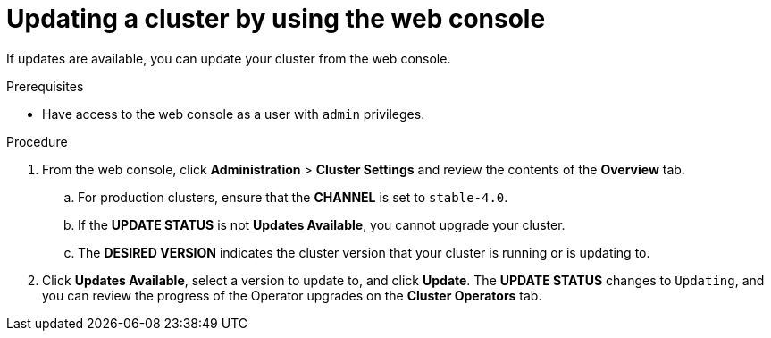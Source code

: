 // Module included in the following assemblies:
//
// * upgrading/upgrading-cluster.adoc

[id='upgrade-upgrading-web-{context}']
= Updating a cluster by using the web console

If updates are available, you can update your cluster from the web console.

.Prerequisites

* Have access to the web console as a user with `admin` privileges.

.Procedure

. From the web console, click *Administration* > *Cluster Settings* and review
the contents of the *Overview* tab.
.. For production clusters, ensure that the *CHANNEL* is set to `stable-4.0`.
.. If the *UPDATE STATUS* is not *Updates Available*, you cannot upgrade your
cluster.
.. The *DESIRED VERSION* indicates the cluster version that your cluster is running
or is updating to.

. Click *Updates Available*, select a version to update to, and click *Update*.
The *UPDATE STATUS* changes to `Updating`, and you can review the progress of
the Operator upgrades on the *Cluster Operators* tab.